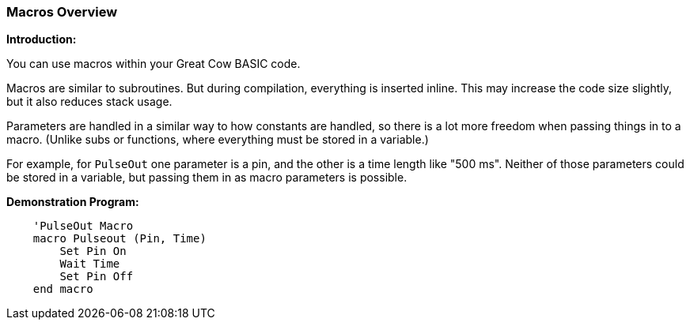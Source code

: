 === Macros Overview

*Introduction:*

You can use macros within your Great Cow BASIC code.

Macros are similar to subroutines. But during compilation, everything is inserted inline. This may increase the code size slightly, but it also reduces stack usage.

Parameters are handled in a similar way to how constants are handled, so there is a lot more freedom when passing things in to a macro. (Unlike subs or functions, where everything must be stored in a variable.)

For example, for `PulseOut` one parameter is a pin, and the other is a time length like "500 ms". Neither of those parameters could be stored in a variable, but passing them in as macro parameters is possible.

*Demonstration Program:*
----
    'PulseOut Macro
    macro Pulseout (Pin, Time)
        Set Pin On
        Wait Time
        Set Pin Off
    end macro
----